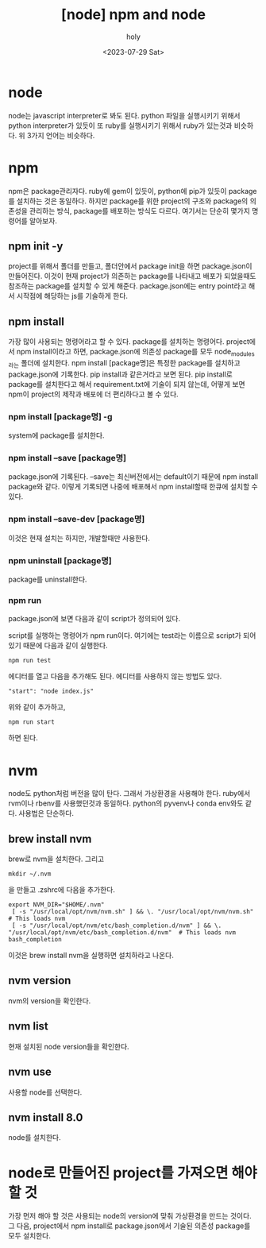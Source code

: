 :PROPERTIES:
:ID:       CB0EDF70-0400-4054-835A-8D66A1F3884D
:mtime:    20230730091143 20230730074221 20230730021730 20230730000246 20230729225305
:ctime:    20230729225305
:END:
#+title: [node] npm and node
#+AUTHOR: holy
#+EMAIL: hoyoul.park@gmail.com
#+DATE: <2023-07-29 Sat>
#+DESCRIPTION: node의 간략한 사용법
#+HUGO_DRAFT: true
* node
node는 javascript interpreter로 봐도 된다. python 파일을 실행시키기
위해서 python interpreter가 있듯이 또 ruby를 실행시키기 위해서
ruby가 있는것과 비슷하다. 위 3가지 언어는 비슷하다.
* npm
npm은 package관리자다. ruby에 gem이 있듯이, python에 pip가 있듯이
package를 설치하는 것은 동일하다. 하지만 package를 위한 project의
구조와 package의 의존성을 관리하는 방식, package를 배포하는 방식도
다르다. 여기서는 단순히 몇가지 명령어를 알아보자.
** npm init -y
project를 위해서 폴더를 만들고, 폴더안에서 package init을 하면
package.json이 만들어진다. 이것이 현재 project가 의존하는 package를
나타내고 배포가 되었을때도 참조하는 package를 설치할 수 있게
해준다. package.json에는 entry point라고 해서 시작점에 해당하는 js를
기술하게 한다.
** npm install
가장 많이 사용되는 명령어라고 할 수 있다. package를 설치하는
명령어다. project에서 npm install이라고 하면, package.json에 의존성
package를 모두 node_modules라는 폴더에 설치한다. npm install
[package명]은 특정한 package를 설치하고 package.json에 기록한다. pip
install과 같은거라고 보면 된다. pip install로 package를 설치한다고
해서 requirement.txt에 기술이 되지 않는데, 어떻게 보면 npm이 project의
제작과 배포에 더 편리하다고 볼 수 있다.
*** npm install [package명] -g
system에 package를 설치한다.
*** npm install --save [package명]
package.json에 기록된다. --save는 최신버전에서는 default이기 때문에
npm install package와 같다.  이렇게 기록되면 나중에 배포해서 npm
install할때 한큐에 설치할 수 있다.
*** npm install --save-dev [package명]
이것은 현재 설치는 하지만, 개발할때만 사용한다.
*** npm uninstall [package명]
package를 uninstall한다.
*** npm run
package.json에 보면 다음과 같이 script가 정의되어 있다.
#+CAPTION: npm run
#+NAME: npm run
#+attr_html: :width 600px
#+attr_latex: :width 100px
[[../static/img/nodejs/npm.png]] script를 실행하는 명령어가 npm
run이다. 여기에는 test라는 이름으로 script가 되어 있기 때문에 다음과
같이 실행한다.
#+BEGIN_SRC text
npm run test
#+END_SRC
에디터를 열고 다음을 추가해도 된다. 에디터를 사용하지 않는 방법도 있다.
#+BEGIN_SRC text
"start": "node index.js"
#+END_SRC
위와 같이 추가하고,
#+BEGIN_SRC text
npm run start
#+END_SRC
하면 된다.
* nvm
node도 python처럼 버전을 많이 탄다. 그래서 가상환경을 사용해야
한다. ruby에서 rvm이나 rbenv를 사용했던것과 동일하다. python의
pyvenv나 conda env와도 같다. 사용법은 단순하다.
** brew install nvm
brew로 nvm을 설치한다. 그리고
#+BEGIN_SRC text
  mkdir ~/.nvm
#+END_SRC
을 만들고 .zshrc에 다음을 추가한다.
#+BEGIN_SRC shell
 export NVM_DIR="$HOME/.nvm"
  [ -s "/usr/local/opt/nvm/nvm.sh" ] && \. "/usr/local/opt/nvm/nvm.sh"  # This loads nvm
  [ -s "/usr/local/opt/nvm/etc/bash_completion.d/nvm" ] && \. "/usr/local/opt/nvm/etc/bash_completion.d/nvm"  # This loads nvm bash_completion
#+END_SRC
이것은 brew install nvm을 실행하면 설치하라고 나온다.
** nvm version
nvm의 version을 확인한다.
** nvm list
현재 설치된 node version들을 확인한다.
** nvm use
사용할 node를 선택한다.
** nvm install 8.0
node를 설치한다.
* node로 만들어진 project를 가져오면 해야할 것
가장 먼저 해야 할 것은 사용되는 node의 version에 맞춰 가상환경을
만드는 것이다. 그 다음, project에서 npm install로 package.json에서
기술된 의존성 package를 모두 설치한다.
* 
